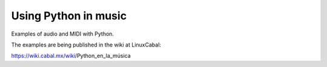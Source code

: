 Using Python in music
=====================

Examples of audio and MIDI with Python.

The examples are being published in
the wiki at LinuxCabal:

https://wiki.cabal.mx/wiki/Python_en_la_música
